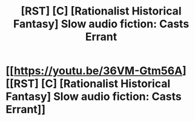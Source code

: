 #+TITLE: [RST] [C] [Rationalist Historical Fantasy] Slow audio fiction: Casts Errant

* [[https://youtu.be/36VM-Gtm56A][[RST] [C] [Rationalist Historical Fantasy] Slow audio fiction: Casts Errant]]
:PROPERTIES:
:Author: FrobisherGo
:Score: 7
:DateUnix: 1619046350.0
:DateShort: 2021-Apr-22
:FlairText: RT
:END:
